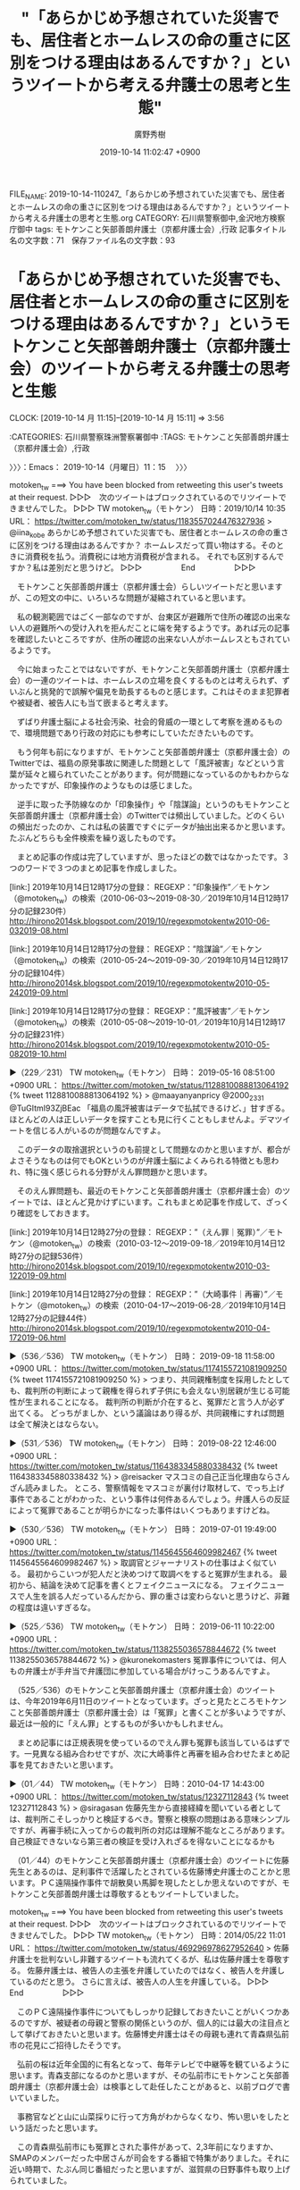 #+TITLE: "「あらかじめ予想されていた災害でも、居住者とホームレスの命の重さに区別をつける理由はあるんですか？」というツイートから考える弁護士の思考と生態"
#+AUTHOR: 廣野秀樹
#+EMAIL:  hirono2013k@gmail.com
#+DATE: 2019-10-14 11:02:47 +0900
FILE_NAME: 2019-10-14-110247_「あらかじめ予想されていた災害でも、居住者とホームレスの命の重さに区別をつける理由はあるんですか？」というツイートから考える弁護士の思考と生態.org
CATEGORY: 石川県警察御中,金沢地方検察庁御中
tags: モトケンこと矢部善朗弁護士（京都弁護士会）,行政
記事タイトル名の文字数：71　保存ファイル名の文字数：93
#+STARTUP: showeverything


* 「あらかじめ予想されていた災害でも、居住者とホームレスの命の重さに区別をつける理由はあるんですか？」というモトケンこと矢部善朗弁護士（京都弁護士会）のツイートから考える弁護士の思考と生態
  CLOCK: [2019-10-14 月 11:15]--[2019-10-14 月 15:11] =>  3:56

:CATEGORIES: 石川県警察珠洲警察署御中
:TAGS: モトケンこと矢部善朗弁護士（京都弁護士会）,行政

〉〉〉：Emacs： 2019-10-14（月曜日）11：15　 〉〉〉

motoken_tw ===> You have been blocked from retweeting this user's tweets at their request.
▷▷▷　次のツイートはブロックされているのでリツイートできませんでした。 ▷▷▷
TW motoken_tw（モトケン） 日時：2019/10/14 10:35 URL： https://twitter.com/motoken_tw/status/1183557024476327936
> @iina_kobe あらかじめ予想されていた災害でも、居住者とホームレスの命の重さに区別をつける理由はあるんですか？ \n ホームレスだって買い物はする。そのときに消費税を払う。消費税には地方消費税が含まれる。 \n それでも区別するんですか？私は差別だと思うけど。
▷▷▷　　　　　End　　　　　▷▷▷

　モトケンこと矢部善朗弁護士（京都弁護士会）らしいツイートだと思いますが、この短文の中に、いろいろな問題が凝縮されていると思います。

　私の観測範囲ではごく一部なのですが、台東区が避難所で住所の確認の出来ない人の避難所への受け入れを拒んだことに端を発するようです。あれば元の記事を確認したいところですが、住所の確認の出来ない人がホームレスともされているようです。

　今に始まったことではないですが、モトケンこと矢部善朗弁護士（京都弁護士会）の一連のツイートは、ホームレスの立場を良くするものとは考えられず、ずいぶんと挑発的で誤解や偏見を助長するものと感じます。これはそのまま犯罪者や被疑者、被告人にも当て嵌まると考えます。

　ずばり弁護士脳による社会汚染、社会的脅威の一環として考察を進めるもので、環境問題であり行政の対応にも参考にしていただきたいものです。

　もう何年も前になりますが、モトケンこと矢部善朗弁護士（京都弁護士会）のTwitterでは、福島の原発事故に関連した問題として「風評被害」などという言葉が延々と綴られていたことがあります。何が問題になっているのかもわからなかったですが、印象操作のようなものは感じました。

　逆手に取った予防線なのか「印象操作」や「陰謀論」というのもモトケンこと矢部善朗弁護士（京都弁護士会）のTwitterでは頻出していました。どのくらいの頻出だったのか、これは私の装置ですぐにデータが抽出出来るかと思います。たぶんどちらも全件検索を繰り返したものです。

　まとめ記事の作成は完了していますが、思ったほどの数ではなかったです。３つのワードで３つのまとめ記事を作成しました。

[link:] 2019年10月14日12時17分の登録： REGEXP：”印象操作”／モトケン（@motoken_tw）の検索（2010-06-03〜2019-08-30／2019年10月14日12時17分の記録230件） http://hirono2014sk.blogspot.com/2019/10/regexpmotokentw2010-06-032019-08.html

[link:] 2019年10月14日12時17分の登録： REGEXP：”陰謀論”／モトケン（@motoken_tw）の検索（2010-05-24〜2019-09-30／2019年10月14日12時17分の記録104件） http://hirono2014sk.blogspot.com/2019/10/regexpmotokentw2010-05-242019-09.html

[link:] 2019年10月14日12時17分の登録： REGEXP：”風評被害”／モトケン（@motoken_tw）の検索（2010-05-08〜2019-10-01／2019年10月14日12時17分の記録231件） http://hirono2014sk.blogspot.com/2019/10/regexpmotokentw2010-05-082019-10.html

▶（229／231） TW motoken_tw（モトケン） 日時： 2019-05-16 08:51:00 +0900 URL： https://twitter.com/motoken_tw/status/1128810088813064192
{% tweet 1128810088813064192 %}
> @maayanyanpricy @2000_2331 @TuGItmI93ZjBEac 「福島の風評被害はデータで払拭できるけど、」甘すぎる。ほとんどの人は正しいデータを探すことも見に行くこともしませんよ。デマツイートを信じる人がいるのが問題なんですよ。

　このデータの取捨選択というのも前提として問題なのかと思いますが、都合がよさそうなものは何でもOKというのが弁護士脳によくみられる特徴とも思われ、特に強く感じられる分野がえん罪問題かと思います。

　そのえん罪問題も、最近のモトケンこと矢部善朗弁護士（京都弁護士会）のツイートでは、ほとんど見かけずにいます。これもまとめ記事を作成して、ざっくり確認をしておきます。

[link:] 2019年10月14日12時27分の登録： REGEXP：”（えん罪｜冤罪）”／モトケン（@motoken_tw）の検索（2010-03-12〜2019-09-18／2019年10月14日12時27分の記録536件） http://hirono2014sk.blogspot.com/2019/10/regexpmotokentw2010-03-122019-09.html

[link:] 2019年10月14日12時27分の登録： REGEXP：”（大崎事件｜再審）”／モトケン（@motoken_tw）の検索（2010-04-17〜2019-06-28／2019年10月14日12時27分の記録44件） http://hirono2014sk.blogspot.com/2019/10/regexpmotokentw2010-04-172019-06.html

▶（536／536） TW motoken_tw（モトケン） 日時： 2019-09-18 11:58:00 +0900 URL： https://twitter.com/motoken_tw/status/1174155721081909250
{% tweet 1174155721081909250 %}
> つまり、共同親権制度を採用したとしても、裁判所の判断によって親権を得られず子供にも会えない別居親が生じる可能性が生まれることになる。 \n 裁判所の判断が介在すると、冤罪だと言う人が必ず出てくる。 \n どっちがましか、という議論はあり得るが、共同親権にすれば問題は全て解決とはならない。

▶（531／536） TW motoken_tw（モトケン） 日時： 2019-08-22 12:46:00 +0900 URL： https://twitter.com/motoken_tw/status/1164383345880338432
{% tweet 1164383345880338432 %}
> @reisacker マスコミの自己正当化理由ならさんざん読みました。 \n ところ、警察情報をマスコミが裏付け取材して、でっち上げ事件であることがわかった、という事件は何件あるんでしょう。弁護人らの反証によって冤罪であることが明らかになった事件はいくつもありますけどね。

▶（530／536） TW motoken_tw（モトケン） 日時： 2019-07-01 19:49:00 +0900 URL： https://twitter.com/motoken_tw/status/1145645564609982467
{% tweet 1145645564609982467 %}
> 取調官とジャーナリストの仕事はよく似ている。 \n 最初からこいつが犯人だと決めつけて取調べをすると冤罪が生まれる。 \n 最初から、結論を決めて記事を書くとフェイクニュースになる。 \n フェイクニュースで人生を誤る人だっているんだから、罪の重さは変わらないと思うけど、非難の程度は違いすぎるな。

▶（525／536） TW motoken_tw（モトケン） 日時： 2019-06-11 10:22:00 +0900 URL： https://twitter.com/motoken_tw/status/1138255036578844672
{% tweet 1138255036578844672 %}
> @kuronekomasters 冤罪事件については、何人もの弁護士が手弁当で弁護団に参加している場合がけっこうあるんですよ。

　（525／536）のモトケンこと矢部善朗弁護士（京都弁護士会）のツイートは、今年2019年6月11日のツイートとなっています。ざっと見たところモトケンこと矢部善朗弁護士（京都弁護士会）は「冤罪」と書くことが多いようですが、最近は一般的に「えん罪」とするものが多いかもしれません。

　まとめ記事には正規表現を使っているのでえん罪も冤罪も該当しているはずです。一見異なる組み合わせですが、次に大崎事件と再審を組み合わせたまとめ記事を見ておきたいと思います。

▶（01／44） TW motoken_tw（モトケン） 日時：2010-04-17 14:43:00 +0900 URL： https://twitter.com/motoken_tw/status/12327112843
{% tweet 12327112843 %}
> @siragasan 佐藤先生から直接経緯を聞いている者としては、裁判所こそしっかりと検証するべき。警察と検察の問題はある意味シンプルですが、再審手続に入ってからの裁判所の対応は理解不能なところがあります。自己検証できないなら第三者の検証を受け入れざるを得ないことになるかも

　（01／44）のモトケンこと矢部善朗弁護士（京都弁護士会）のツイートに佐藤先生とあるのは、足利事件で活躍したとされている佐藤博史弁護士のことかと思います。ＰＣ遠隔操作事件で胡散臭い馬脚を現したとしか思えないのですが、モトケンこと矢部善朗弁護士は尊敬するともツイートしていました。

motoken_tw ===> You have been blocked from retweeting this user's tweets at their request.
▷▷▷　次のツイートはブロックされているのでリツイートできませんでした。 ▷▷▷
TW motoken_tw（モトケン） 日時：2014/05/22 11:01 URL： https://twitter.com/motoken_tw/status/469296978627952640
> 佐藤弁護士を批判ないし非難するツイートも流れてくるが、私は佐藤弁護士を尊敬する。 \n 佐藤弁護士は、被告人の主張を弁護していたのではなく、被告人を弁護しているのだと思う。 \n さらに言えば、被告人の人生を弁護している。
▷▷▷　　　　　End　　　　　▷▷▷

　このＰＣ遠隔操作事件についてもしっかり記録しておきたいことがいくつかあるのですが、被疑者の母親と警察の関係というのが、個人的には最大の注目点として挙げておきたいと思います。佐藤博史弁護士はその母親も連れて青森県弘前市の花見にご招待したそうです。

　弘前の桜は近年全国的に有名となって、毎年テレビで中継等を観ているように思います。青森支部になるのかと思いますが、その弘前市にモトケンこと矢部善朗弁護士（京都弁護士会）は検事として赴任したことがあると、以前ブログで書いていました。

　事務官などと山に山菜採りに行って方角がわからなくなり、怖い思いをしたという話だったと思います。

　この青森県弘前市にも冤罪とされた事件があって、2,3年前になりますか、SMAPのメンバーだった中居さんが司会をする番組で特集がありました。それに近い時期で、たぶん同じ番組だったと思いますが、滋賀県の日野事件も取り上げられていました。

　この日野事件というのは、知らない人が多そうに思いますが、不思議に大きく話題にならず、関心が高いとも思われなかった再審事件です。判決が確定したのか憶えていないですが、死後の再審請求が認められた事件だったので、法律判断として大きなものがあると思います。

▶▶▶　kk_hironoのリツイート　▶▶▶
RT kk_hirono（告発＼市場急配センター殺人未遂事件＼金沢地方検察庁・石川県警察御中）｜hirono_hideki（奉納＼さらば弁護士鉄道・泥棒神社の物語） 日時：2019-10-14 13:01／2018/10/16 14:19 URL： https://twitter.com/kk_hirono/status/1183593722102968320 https://twitter.com/hirono_hideki/status/1052066369611550720
> #1番だけが知っている X 日野町事件 | HOTワード https://t.co/b0TESvJriP
▶▶▶　　　　　End　　　　　▶▶▶

▶▶▶　kk_hironoのリツイート　▶▶▶
RT kk_hirono（告発＼市場急配センター殺人未遂事件＼金沢地方検察庁・石川県警察御中）｜hirono_hideki（奉納＼さらば弁護士鉄道・泥棒神社の物語） 日時：2019-10-14 13:01／2018/07/12 16:18 URL： https://twitter.com/kk_hirono/status/1183593693720141824 https://twitter.com/hirono_hideki/status/1017307294642548736
> 日野町事件再審決定：「司法・警察、責任重い」弁護団 - 毎日新聞 https://t.co/T5ewawgx1j
▶▶▶　　　　　End　　　　　▶▶▶

▶▶▶　kk_hironoのリツイート　▶▶▶
RT kk_hirono（告発＼市場急配センター殺人未遂事件＼金沢地方検察庁・石川県警察御中）｜hirono_hideki（奉納＼さらば弁護士鉄道・泥棒神社の物語） 日時：2019-10-14 13:00／2018/03/15 13:24 URL： https://twitter.com/kk_hirono/status/1183593459505975296 https://twitter.com/hirono_hideki/status/974139278727946240
> 【衝撃事件の核心】「日野町事件」から３０年　受刑者病死で第２次再審請求の行方は？（1/3ページ） - 産経WEST https://t.co/aI0B9Iu013 服役した阪原元受刑者は１３年１１月、大津地裁に再審を請求。日本弁護… https://t.co/vEoQb6wKAf
▶▶▶　　　　　End　　　　　▶▶▶

▶▶▶　kk_hironoのリツイート　▶▶▶
RT kk_hirono（告発＼市場急配センター殺人未遂事件＼金沢地方検察庁・石川県警察御中）｜hirono_hideki（奉納＼さらば弁護士鉄道・泥棒神社の物語） 日時：2019-10-14 13:00／2017/11/17 20:29 URL： https://twitter.com/kk_hirono/status/1183593294539808773 https://twitter.com/hirono_hideki/status/931484329544269824
> 「日野町事件」で、強盗殺人罪で無期懲役が確定した阪原弘元受刑者＝２０１１年に死亡＝の遺族が行っている再審請求の三者協議が１６日に大津地裁で行われた。弁護団によると、地裁は来年３月に開く三者協議で、決定の日時を通知するとした。 https://t.co/nFk1u3eEFx
▶▶▶　　　　　End　　　　　▶▶▶

[link:] » 奉納＼さらば弁護士鉄道・泥棒神社の物語(@hirono_hideki)/「日野」の検索結果 - Twilog https://t.co/jIgLkjPQZt

　日野事件と検索しても該当がなく、日野町事件だったと気が付きました。こちらも大崎事件と同じく事件発生の地名が事件名とされているようですが、鹿児島県の大隅半島の大崎も、大崎町ではなかったかと思います。割と最近知ったことですが、志布志警察署の管轄だったということです。

　こちらは中居さんの番組ではなく坂上忍さんの「1番だけが知っている」という番組だったのかもしれません。あの再現フィルムは、やはり中居さんの番組だったようにも思えるのですが、私のTwilogで情報は見つかりそうにありません。

[link:] » 日野町事件 再現 - Google 検索 https://t.co/8R6Eh2yp4i

　どうも再審開始決定というだけで、その後、再審が開始されたというニュースはまだ出ていないようです。2018年7月11日が再審請求を認めた決定が出た日となっていますが、1年以上経過しているのに、進展の情報というのは出ていないようです。

　弁護団のメンバーがはっきりしないというのもこの日野町事件の特徴であったように思います。無罪判決のニュースで映像の顔出しをしながら名前が出されていなかった弁護士というのもいました。当人はその無罪判決を機にTwitterのプロフィールに実名を記載していました。

[link:] » 検察即時抗告に弁護団が反論　日野町事件再審開始 - 毎日新聞 https://t.co/YUPQd4F1d8 \n 大津地検の即時抗告を批判する伊賀興一・弁護団長（右）＝大阪市北区で2019年7月12日午後0時17分、戸上文恵撮影

　有料記事で「残り261文字（全文435文字）」となっています。有料部分を含めても簡単に読める短い記事という感じです。伊賀與一弁護士というのも初めて見た名前だと思います。伊賀というのは地名や忍者の里として有名ですが、人名としては珍しいとも思いました。

　何かの間違いなのかと疑いたくなるのですが、2019年7月12日の記事となっています。再審開始の決定が丁度1年と1日前だったことになりそうですが、即時抗告というのは控訴、上告の14日より申し立ての期間が短く、5日となっていたような気もします。

[link:] » 医療観察法強行採決前 2/3　日弁連は反対 伊賀興一弁護士 2003 - YouTube https://t.co/QVbTkPf2QP

　伊賀與一弁護士の検索で出てきたものですが、録画されたテレビ番組と思われる映像には、常時「「心神喪失者」法案　日弁連の見解は・・・」と表示されています。そういえば一時期問題とされていた法案と思い出しましたが、その後はさっぱり情報を見かけないでいました。

　まったく見たことのないテレビ番組ですが、司会者が関西弁でしゃべったりしているので関西地方のローカル番組と思われます。ざこば、という名前だったでしょうか。そこまで言って委員会NPでよく見た顔の人の姿もありますが、記憶にないぐらい若い時という印象です。

```
全て表示
滋賀県日野町で1984年、酒店経営の女性（当時69）が殺害された強盗殺人事件を巡る第2次再審請求審で、大津地検は17日、再審開始を認めた大津地裁決定を不服とし、即時抗告した。無期懲役確定後に病死した阪原弘元受刑者の遺族が申し立てた再審の可否は今後、大阪高裁で審理される。

地検の高橋和人次席検事は、即時抗告の理由について「申立書の中で明らかにする」としている。

［source：］日野町事件、即時抗告　再審決定に大津地検： 日本経済新聞 https://r.nikkei.com/article/DGXMZO33064640X10C18A7AC8000?s=1
```

　やはり大津地検の即時抗告も2018年となっていますが、7月17日付となっているので、7月13日の時点で即時抗告というのはなかったと思われ、2019年の7月13日に間違いはなさそうです。先程の記事はURLにも年月日の情報が含まれていました。

　なお、上記の記事とは別の検索結果で見かけた情報によると、伊賀與一弁護士の名前は「いが　おきかず」と読むようです。伊賀興一です。字体も違ったものを使っていたかもしれません。興行の興の字かと思います。「よいち」と読むのかと思っていました。

```
内容説明
現行の刑法は機能しているのか。精神医療態勢は、学校の危機管理はどうあるべきか。子どもたち、そして、周囲の大人たちのＰＴＳＤケアは。つらい事件から目をそらすことなく、投げかけられた問題を自分で考えるための一冊です。一緒に考えてみませんか。

目次
事件現場からの報告
問われる立法の不作為責任
急がれる地域精神医療の連携
貧困な日本の精神医療
生かされなかった教訓―学校の安全を考える
道徳教育の理由と必要性―今がデッドライン
背景にある戦後教育
トラウマから立ち直る心のケア

著者等紹介
伊賀興一［イガオキカズ］
日弁連刑事法制委員会副委員長

加地伸行［カジノブユキ］
大阪大学名誉教授

加藤久雄［カトウヒサオ］
慶応義塾大学教授

木村貴志［キムラタカシ］
福岡教育連盟事務局長

鹿間孝一［シカマコウイチ］
産経新聞大阪本社社会部長

清水将之［シミズマサユキ］
関西国際大学教授

下村哲夫［シモムラテツオ］
早稲田大学教授

広田和子［ヒロタカズコ］
精神医療アドバイザー
※書籍に掲載されている著者及び編者、訳者、監修者、イラストレーターなどの紹介情報です。

［source：］なにが幼い命を奪ったのか / 伊賀 興一/加地 伸行/加藤 久雄/木村 貴志/鹿間 孝一/清水 将之/下村 哲夫/広田 和子【著】 - 紀伊國屋書店ウェブストア https://www.kinokuniya.co.jp/f/dsg-01-9784048836937
```

　池田小学校児童殺傷事件に関する本も出していたようです。共著者の数も多めですが、その筆頭に伊賀興一弁護士の名前があります。日弁連刑事法制委員会副委員長という肩書付きです。

[link:] » 伊賀興一 弁護士/大阪市北区 - エキテンプロ https://t.co/jbYOp2wov7

[link:] » 伊賀総合法律事務所/大阪市北区 - エキテンプロ https://t.co/KaKgmQdOEI

　伊賀総合法律事務所とありますが、所属弁護士名は伊賀興一弁護士と亀井宏寿弁護士の二人だけのようです。こちらも初めて見る名前の弁護士です。住所が大阪市北区西天満４丁目６－４とあります。奥村徹弁護士の法律事務所も似たような住所だった気がします。

```
奥村＆田中法律事務所

大阪府大阪市北区西天満4-2-2ODI法律ビル203

［source：］奥村 徹弁護士（奥村＆田中法律事務所） - 大阪府大阪市 - 弁護士ドットコム https://www.bengo4.com/osaka/a_27100/g_27127/l_138210/
```

　やはり同じ大阪市北区西天満で同じ4丁目ということになるのかと思われます。

[link:] » ようこそホームページへ https://t.co/VC1Y9UzDzA \n 奥村&amp;田中法律事務所　弁護士紹介

　奥村徹弁護士の法律事務所が２つの名字であることは、ずっと前から知っていたのですが、今回、所属弁護士数を調べてみました。まず事務所名に＆とあるのがかなり意外に感じました。たぶん前から見ていたものと同じだと思いますが、今はずいぶん珍しく感じています。

　所属弁護士は2名の名前があって、奥村徹弁護士と田中哲生弁護士とあります。弁護士としては見かけたことのない名前で、ジャーナリストに似た名前の人がいたような気がします。相棒というイメージもありますが、不思議と情報を見たことがなく、これまで調べようと思ったこともなかったです。

```
奥村＆田中法律事務所

大阪府大阪市北区西天満4-2-2ODI法律ビル203

［source：］奥村 徹弁護士（奥村＆田中法律事務所） - 大阪府大阪市 - 弁護士ドットコム https://www.bengo4.com/osaka/a_27100/g_27127/l_138210/
```

　調べてみると顔写真まで出てきましたが、上記の記事内容を見ても公開されている情報は少ない感じです。職歴として2007年10月民事調停官（非常勤裁判官）2011年9月まで、とあります。非常勤裁判官というのも初めて見た気がします。

　だいぶん横道にそれてしまいましたが、再審については取り上げておきたいことがいくつもあります。対応しきれないと諦めがちで今日まで来ましたが、本来、再審請求や非常上告は司法救済で、前提となる石川県警察の犯罪捜査に重大な問題がある以上、不即不離の関係だと考えます。

▶（12／40） TW motoken_tw（モトケン） 日時：2014-10-08 22:08:00 +0900 URL： https://twitter.com/motoken_tw/status/519836709328920576
{% tweet 519836709328920576 %}
> 自分をやり込めた人を尊敬するか敵視するかは、将来的に大きな差になるな。

　これまで見たことのなかったモトケンこと矢部善朗弁護士（京都弁護士会）のツイートですが、前後の流れが気になるツイートです。

▶（18／40） TW motoken_tw（モトケン） 日時：2016-11-14 10:22:00 +0900 URL： https://twitter.com/motoken_tw/status/797972956441759744
{% tweet 797972956441759744 %}
> あらゆる言葉に、侮蔑の意味を込めることも尊敬の気持ちを込めることもできる。結局のところ、個人の尊厳という価値観を共有できるかどうかだろうと思う。

　モトケンこと矢部善朗弁護士（京都弁護士会）は自分で、個人の尊厳という価値観を共有し、相手にもそれを求め、まともな議論が成立する条件としているように見えます。支離滅裂としか思えないですが、最近は「まとも」も「議論」も見かける頻度は少ないかもしれません。

▶（22／40） TW motoken_tw（モトケン） 日時：2017-10-02 19:01:00 +0900 URL： https://twitter.com/motoken_tw/status/914792379579817984
{% tweet 914792379579817984 %}
> @nioumasashi 私が尊敬する弁護士さんですよ。

motoken_tw ===> You have been blocked from retweeting this user's tweets at their request.
▷▷▷　次のツイートはブロックされているのでリツイートできませんでした。 ▷▷▷
TW motoken_tw（モトケン） 日時：2017/10/02 19:01 URL： https://twitter.com/motoken_tw/status/914792379579817984
> @nioumasashi 私が尊敬する弁護士さんですよ。
▷▷▷　　　　　End　　　　　▷▷▷

　上記のモトケンこと矢部善朗弁護士（京都弁護士会）のツイートが奥村徹弁護士を指すものであったと思います。

▶▶▶　kk_hironoのリツイート　▶▶▶
RT kk_hirono（告発＼市場急配センター殺人未遂事件＼金沢地方検察庁・石川県警察御中）｜nioumasashi（政志@「悪」の敵もまた悪なり） 日時：2019-10-14 14:48／2017/10/02 19:34 URL： https://twitter.com/kk_hirono/status/1183620516453568513 https://twitter.com/nioumasashi/status/914800872298655744
> @motoken_tw これってストーカーアカウントですか？https://t.co/NX6EGVWGyi
▶▶▶　　　　　End　　　　　▶▶▶

　正直なところほとんど忘れていたのですが、私の非常上告-最高検察庁御中_ツイッター（@s_hirono）を明示した質問ツイートに、モトケンこと矢部善朗弁護士（京都弁護士会）が、ストーカーアカウントと認めるツイートをし、さらに10年以上としています。

　そのスクリーンショットにモトケンこと矢部善朗弁護士（京都弁護士会）のツイートに公式引用されたツイートとして「児童ポルノ／わいせつ／青少年淫行弁護人」という奥村徹弁護士のプロフィールの名前がみえます。

　普通に社会不安を感じさせられる奥村徹弁護士という実名弁護士のプロフィールの名前ですが、それを同じ弁護士として尊敬するというのも理解を超えた現象として、スクリーンショットとして記録する必要を判断した次第です。ストーカー扱いされるいわれはありません。

　モトケンこと矢部善朗弁護士（京都弁護士会）はもともと攻撃性の高いアカウントかと思いますが、従順であったり、御しやすい依頼者を獲得するための追い込み漁をネットで展開しているように思えてなりません。攻撃は巻き餌であったり、誘発が狙いと思えます。

▶（40／40） TW motoken_tw（モトケン） 日時：2019-05-31 10:00:00 +0900 URL： https://twitter.com/motoken_tw/status/1134263228173697031
{% tweet 1134263228173697031 %}
> こういうことを「報道」するからマスコミはバカにされる、信頼性を失う、尊敬されない、尊重もされない、見る気がなくなる、そういうデメリットに対して全くなんのメリットもない、ということにいい加減気づけばいいのに。 \n 報道の名の下に報道とし… https://t.co/U8oZiQxpLk

　どうも「尊敬」では思ったような情報が見つかりませんでした。「リスペクト」だったかもしれないですが、モトケンこと矢部善朗弁護士（京都弁護士会）に関しては明確な記憶が残っておらず、深澤諭史弁護士の方にあります。こちらもまとめ記事の作成で確認をしておきます。

　モトケンこと矢部善朗弁護士（京都弁護士会）のまとめ記事は2件、深澤諭史弁護士のまとめ記事は18件と出ていました。どちらも「リスペクト」をキーワードに含むツイートのまとめです。

〈〈〈：Emacs： 2019-10-14（月曜日）15：11 　〈〈〈

* 「リスペクト」をキーワードに含むモトケンこと矢部善朗弁護士（京都弁護士会）と深澤諭史弁護士の、ツイートのまとめ記事
  CLOCK: [2019-10-14 月 15:12]--[2019-10-14 月 16:34] =>  1:22

:CATEGORIES: 石川県警察珠洲警察署御中
:TAGS: モトケンこと矢部善朗弁護士（京都弁護士会）,深澤諭史弁護士

〉〉〉：Emacs： 2019-10-14（月曜日）15：12　 〉〉〉

[link:] 2019年10月14日15時08分の登録： REGEXP：”リスペクト”／モトケン（@motoken_tw）の検索（2017-09-14〜2017-09-14／2019年10月14日15時08分の記録2件） http://hirono2014sk.blogspot.com/2019/10/regexpmotokentw2017-09-142017-09.html

[link:] 2019年10月14日15時08分の登録： REGEXP：”リスペクト”／深澤諭史（@fukazawas）の検索（2013-11-22〜2019-03-17／2019年10月14日15時08分の記録18件） http://hirono2014sk.blogspot.com/2019/10/regexpfukazawas2013-11-222019-03.html

　モトケンこと矢部善朗弁護士（京都弁護士会）に関しては、期待ハズレでリツイートが2件のみでした。このあとご紹介する深澤諭史弁護士のツイートには、モトケンこと矢部善朗弁護士（京都弁護士会）と考えがよく似ていると感じたものがあったのですが、いくらか記憶を混同させていたかもしれません。

▶（01／18） TW fukazawas（深澤諭史） 日時：2013-11-22 12:11:00 +0900 URL： https://twitter.com/fukazawas/status/403722397875847169
{% tweet 403722397875847169 %}
> 私もこれをやっている弁護士を知っています。本当に素晴らしい。RT @uwaaaa なお，当職は法テラスのスタッフ弁護士はリスペクトしています。当地のスタッフ弁護士によれば，彼らもガンガン異議申立てをしているとのことでした。曰く「馴れ合いでなあなあで処理されて他の契約弁護士に迷惑が

　上記の深澤諭史弁護士のツイートは、刑裁サイ太のツイートの非公式RTとなっているようですが、埋め込みツイートでは返信元のツイートという感じで、次の刑裁サイ太のツイートが表示されています。

uwaaaa ===> You have been blocked from retweeting this user's tweets at their request.
▷▷▷　次のツイートはブロックされているのでリツイートできませんでした。 ▷▷▷
TW uwaaaa（サイ太） 日時：2013/11/22 11:45 URL： https://twitter.com/uwaaaa/status/403715906112475136
> なお，当職は法テラスのスタッフ弁護士はリスペクトしています。当地のスタッフ弁護士によれば，彼らもガンガン異議申立てをしているとのことでした。曰く「馴れ合いでなあなあで処理されて他の契約弁護士に迷惑がかかるのが申し訳ない」と。それこそ一銭にもならないことを善意でやっておられる。
▷▷▷　　　　　End　　　　　▷▷▷

▶（02／18） RT fukazawas（深澤諭史）｜yiwapon（岩田 圭只） 日時：2015-12-10 10:55:00 +0900／2015-08-16 12:23:00 +0900 URL： https://twitter.com/fukazawas/status/674769330035290112 https://twitter.com/yiwapon/status/632754420275539968
{% tweet 674769330035290112 %}
> 立憲主義へのリスペクトが失われているのは司法制度改革の失敗も一因ではなかろうか。／戦後７０年：憲法は権力者に好き勝手を許さぬルール　「立憲制へ敬意不可欠」　佐藤幸治・京都大名誉教授に聞く - 毎日新聞 http://t.co/noTxit6Ing target="_blank">http://t.co/noTxit6Ing

　佐藤幸治・京都大学名誉教授とありますが、この人物も成仏理論の高橋宏志氏ほどではなかったと思いますが、法クラの弁護士の怨嗟の的になっていたという印象があります。司法制度改革の不満でもあるようです。

yiwapon ===> You have been blocked from retweeting this user's tweets at their request.
▷▷▷　次のツイートはブロックされているのでリツイートできませんでした。 ▷▷▷
TW yiwapon（いわぽん） 日時：2015/08/16 12:23 URL： https://twitter.com/yiwapon/status/632754420275539968
> 立憲主義へのリスペクトが失われているのは司法制度改革の失敗も一因ではなかろうか。／戦後７０年：憲法は権力者に好き勝手を許さぬルール　「立憲制へ敬意不可欠」　佐藤幸治・京都大名誉教授に聞く - 毎日新聞 http://t.co/noTxit6Ing
▷▷▷　　　　　End　　　　　▷▷▷

　一応の確認のつもりで、岩田圭只弁護士のツイートを告発＼市場急配センター殺人未遂事件＼金沢地方検察庁・石川県警察御中(@kk_hirono)でリツイートしたのですが、ブロックされていることを確認しました。ブロックをするタイプではないように思っていました。

```
いわぽん
@yiwapon
朗らかに清く正しく美しく法曹の魅力を発信するアカウントです。
2014年3月からTwitterを利用しています
1,985 フォロー中
2,219 フォロワー

［source：］(1) いわぽん（@yiwapon）さんの返信があるツイート / Twitter https://twitter.com/yiwapon/with_replies
```

　最近は、リツイートとして見かけることがほとんどないとも思える岩田圭只弁護士のTwitterアカウントですが、「朗らかに清く正しく美しく法曹の魅力を発信するアカウントです」というプロフィールもどうなのかと考えます。

　プロフィールの名前は「いわぽん」となっていますが、岩田圭只弁護士という名前がすぐに見つかる時期もあり、顔写真も同様でした。プロフィールのアイコンに、銅像の顔写真を使うことが多いという特徴があり、これまでにいくつか違った銅像を見ています。

　ざっとタイムラインをみると、弁護士アカウントのツイートのリツイートが多いようです。返信で会話のようなものはみかけません。記録としてまとめ記事を１つ作成しておきます。リツイートとして見かけたアカウントもあわせて。

```
スドー
@stdaux
電羊法律事務所　平野敬（第二東京弁護士会）／インターネッツとかシステム開発とか
町田は神奈川elsh.jp2012年8月からTwitterを利用しています
208 フォロー中
4万 フォロワー

［source：］(1) スドー🍁（@stdaux）さん / Twitter https://twitter.com/stdaux
```

　さきほど少し触れた。無罪判決でテレビに出ながら、なぜか名前の表示が見当たらなかったTwitterの弁護士アカウントになります。だいぶん前にブロックされていることに気がついたのですが、ブロックされる心当たりのないアカウントでした。

stdaux ===> You have been blocked from retweeting this user's tweets at their request.
▷▷▷　次のツイートはブロックされているのでリツイートできませんでした。 ▷▷▷
TW stdaux（スドー🍁） 日時：2019/10/14 11:05 URL： https://twitter.com/stdaux/status/1183564483433623552
> トロッコ問題、単に正解のないパズルで生徒を困らせることが目的なのではなく、そこから敷衍して「日常にはこれと同型の倫理的判断を内在する問題がたくさんありますね。正義の基準とはどうあるべきでしょうか」という話なんだけど、たいてい抽象的な正義論まで行きつけずに大喜利で終わる
▷▷▷　　　　　End　　　　　▷▷▷

　半月ほど前、Twitterの弁護士アカウントのタイムラインで見かけていたトロッコ問題ですが、４ｈとあるので4時間前のツイートとして発見したことになります。余りタイムラインを見ることもないアカウントなので、たまたまのタイミングかと思います。

[link:] 2019年10月14日15時35分の登録： ＃いわぽん　@yiwapon＃のツイート／2019-09-30_1011〜2019-10-12_1201／法務検察・石川県警察宛参考資料／記録作成措置実行日時：2019年10月14日15時35分 http://hirono2014sk.blogspot.com/2019/10/yiwapon2019-09-3010112019-10.html

[link:] 2019年10月14日15時36分の登録： ＼スドー?　@stdaux＼「戦争でインフラや生活環境が徹底的に破壊されると出生率が上がる」という事実を学習してしまい，戦争を起こそうとする人工知能の物語を考えている http://hirono2014sk.blogspot.com/2019/10/stdaux_14.html


▶（06／18） RT fukazawas（深澤諭史）｜himaben1st（ゆるふわ暇弁） 日時：2017-07-19 17:03:00 +0900／2017-07-19 16:49:00 +0900 URL： https://twitter.com/fukazawas/status/887583602128568320 https://twitter.com/himaben1st/status/887580021832822785
{% tweet 887583602128568320 %}
> これに尽きると思う。多くの弁護士は，税務，平時の労務管理，登記申請，農転や建設業関係の許認可申請を実務でこなせるワケではない。他士業に対するリスペクトを忘れることなく，しかし一定の確率で存在する「弁護士ごっこ」したがりな非弁は全力… https://t.co/j77WyW1VOQ

　データベースの記録には登録済みとなっていましたが、「弁護士ごっこ」というのは見たことがなかったように思いました。ごっこというのは保育所や幼稚園の園児の遊戯のようですが、弁護士の資格を得れば、それ以外がそう見えるのかもしれません。それも弁護士病という病気のようです。

▶（08／18） RT fukazawas（深澤諭史）｜take___five（中村剛（take-five）） 日時：2017-07-26 16:48:00 +0900／2017-07-26 16:16:00 +0900 URL： https://twitter.com/fukazawas/status/890116521426649089 https://twitter.com/take___five/status/890108626442088448
{% tweet 890116521426649089 %}
> 法テラスが許せないのは、報酬が安いということもあるけど、弁護士に対するリスペクトがないことの方が大きい。弁護士が頑張ったのに報酬減らされることなんてザラ。 \n これを容認することは、元請けによる下請けいじめ、使用者による労働者への不当な取扱いを容認することと同義だと思ってる。

▶（13／18） RT fukazawas（深澤諭史）｜Miyako_Koji（都 行志） 日時：2018-02-15 16:27:00 +0900／2018-02-15 01:31:00 +0900 URL： https://twitter.com/fukazawas/status/964038473991602176 https://twitter.com/Miyako_Koji/status/963813019934273536
{% tweet 964038473991602176 %}
> 完全に法律で飯食ってる専門職に対するリスペクトを欠いているから、自分は無料法律相談はやっていないと断りましたわ...相談に回答するだけでも時間をとられることに思いが至らないんやろうな...

▶（14／18） TW fukazawas（深澤諭史） 日時：2018-04-23 09:50:00 +0900 URL： https://twitter.com/fukazawas/status/988218586048086016
{% tweet 988218586048086016 %}
> 法テラスの民事にしろ，国選弁護にしろ，現状「やりがい搾取」という批判は，甘すぎるというか，やりがい搾取を頑張っている人に失礼なレベルなんですよね。 \n アレ出せコレ出せ，実費も出さねって，弁護士の仕事へのリスペクトが皆無で，やりがいを感じさせる気があるのか怪しいレベル。 \n （・∀・；）

　18件中の14件目ですが、ようやく「リスペクト」をキーワードに含むツイートのまとめ記事で、リツイートではない深澤諭史弁護士本人のツイートが出てきました。これと同一視するのはモトケンこと矢部善朗弁護士（京都弁護士会）に失礼かもしれません。

▶（15／18） RT fukazawas（深澤諭史）｜Hideo_Ogura（小倉秀夫） 日時：2018-04-23 10:34:00 +0900／2018-04-23 10:34:00 +0900 URL： https://twitter.com/fukazawas/status/988229626525708289 https://twitter.com/Hideo_Ogura/status/988229577091702784
{% tweet 988229626525708289 %}
> 平成の司法改革の基本原理の一つが弁護士への憎しみですから。RT @fukazawas: \n アレ出せコレ出せ，実費も出さねって，弁護士の仕事へのリスペクトが皆無で，やりがいを感じさせる気があるのか怪しいレベル。 \n （・∀・；）

▶（17／18） TW fukazawas（深澤諭史） 日時：2018-05-07 10:11:00 +0900 URL： https://twitter.com/fukazawas/status/993297225882132480
{% tweet 993297225882132480 %}
> @hapihapimakaron この法テラスの，過酷な条件を依頼者を人質にして突きつけるっていうの，どうにかならないですかねぇ・・・。 \n 弁護士の仕事にリスペクトなんかないくせに，弁護士の良心を逆手に取るやり方が汚すぎるのですよね。。。 \n （・∀・＃）

　これもモトケンこと矢部善朗弁護士（京都弁護士会）とは考え方が違うように思います。深澤諭史弁護士らしさのよく出たツイートです。無邪気というのも深澤諭史弁護士が司法制度改革を批判するのに「利権」とセットによく見たものですが、天然系のものを感じます。

　上記の深澤諭史弁護士のツイートは次のツイートの返信となっているようです。埋め込みツイートにそのように表示されています。ツイートのプロフィールの名前は「沖野陽子」となっています。見覚えのある名前でツイートの内容も弁護士ですが、特定できるほど思い出すことがありません。

▶▶▶　kk_hironoのリツイート　▶▶▶
RT kk_hirono（告発＼市場急配センター殺人未遂事件＼金沢地方検察庁・石川県警察御中）｜hapihapimakaron（沖野陽子） 日時：2019-10-14 15:58／2018/05/07 00:33 URL： https://twitter.com/kk_hirono/status/1183638204995342337 https://twitter.com/hapihapimakaron/status/993151853838848002
> @fukazawas ほんとにひどいです、法テラス案件受けたくないって思うけど依頼者は何も悪くないのでそうもいかず板挟みです(T-T)
▶▶▶　　　　　End　　　　　▶▶▶

　沖野陽子という弁護士と思われるアカウントですが、Twitterのプロフィールに情報の掲載はなく、リストにも未登録のTwitterアカウントでした。アイコンの画像も見覚えがあるように思ったのですが、よくあるネコのアイコンです。

　渥美陽子弁護士と勘違いしたことはないと思いますが、余り話題にはなっていないものの、望月宣武弁護士を提訴したような情報を数日前に見かけています。渥美陽子弁護士のツイートととしても確認済みのように思います。

▶▶▶　kk_hironoのリツイート　▶▶▶
RT kk_hirono（告発＼市場急配センター殺人未遂事件＼金沢地方検察庁・石川県警察御中）｜atsumilaw（弁護士  渥美 陽子） 日時：2019-10-14 16:07／2019/08/18 19:27 URL： https://twitter.com/kk_hirono/status/1183640458548805632 https://twitter.com/atsumilaw/status/1163034562101829632
> ベルリンの壁の近くで、進撃の巨人っぽい雰囲気の漫画が掲示されているのを発見。よく見てみると、描かれているのは立体起動装置ではなく、滑車とロープで東側の高い建物から西側に脱出した家族の物語で、絵の後ろの建物がその建物でした。自由を求… https://t.co/wFty80jz7L
▶▶▶　　　　　End　　　　　▶▶▶

　渥美陽子弁護士本人のツイートは、上記のリツイートが最終更新となっているもので、タイムラインにはその後にリツイートが2件あるだけです。その渥美陽子弁護士本人のツイートは8月18日が投稿日となっているので、望月弁護士の提訴に触れたものはないことになります。

　望月宣武弁護士のツイートの方がしっかり記憶に残っているので、そちらから確認をしておこうと思います。少なくとも10月に入ってからのことになっていたと思います。

▶▶▶　kk_hironoのリツイート　▶▶▶
RT kk_hirono（告発＼市場急配センター殺人未遂事件＼金沢地方検察庁・石川県警察御中）｜166mochizuki（望月宣武 Hiromu MOCHIZUKI） 日時：2019-10-14 16:14／2019/10/12 09:53 URL： https://twitter.com/kk_hirono/status/1183642156105224192 https://twitter.com/166mochizuki/status/1182821630990409729
> 原告代理人弁護士の私たちも訴えられました。  提訴時に記者会見をして原告の主張を表明すると、原告代理人弁護士も被告から訴えられるという事態になるので、この訴訟は弁護士業務に対する挑戦です。判決が注目です。 https://t.co/gsSCbgfFqs
▶▶▶　　　　　End　　　　　▶▶▶

```
会社側代理人の渥美陽子弁護士によると、名誉毀損に当たるとしているのは、（1）遺族側の提訴記者会見における発言、（2）遺族側弁護士が共同代表理事を務める「日本エンターテイナーライツ協会」のウェブサイトに掲載された内容、（3）遺族側代理人の望月宣武弁護士が代表理事を務める「一般社団法人リーガルファンディング」のウェブサイトに掲載された内容、（4）萌景さんの母が公表した手記の内容、（5）望月弁護士が社長に言及したツイートーーの5点。

遺族側が、萌景さんが自殺した理由として主張している過重労働や事務所スタッフからのパワハラ、会社側の全日制高校進学費用の貸付撤回、萌景さんがグループを辞めると言った際に社長から「グループを辞めるのであれば1億円支払えと言われた」という「1億円発言」について、渥美弁護士は「いずれも事実ではない」と否定。

スタッフに脱退したい旨を伝えた際にLINEで「次また寝ぼけた事言いだしたらマジでブン殴る」と返されたという遺族側の主張については、「顔文字付きのもので、萌景さんも『あっかんべー』をした顔写真を送信している」と指摘。

［source：］農業アイドル・大本萌景さん自殺、元所属事務所が遺族を提訴 「事実無根の悪評を拡散された」 - 弁護士ドットコム https://www.bengo4.com/c_5/c_1234/c_1720/n_10237/
```

　見覚えのある弁護士ドットコムの記事ですが、確認すると2019年10月11日13時45分とあります。明示はないものの記事の配信時刻と思われます。渥美陽子弁護士の顔写真もあり、マイクがあるので記者会見の様子となるのでしょう。横に座る男性の胸にも弁護士バッチのようなものが見えます。

[link:] 2019年08月27日23時52分の登録： ＼弁護士  渥美 陽子　@atsumilaw＼訴訟費用のクラウドファンディング、刑事事件や一部の集団訴訟には良いと思うけど、純粋な私人間の紛争に用いるのは相当慎重にするべ http://hirono2014sk.blogspot.com/2019/08/atsumilaw_27.html

　確認したところ渥美陽子弁護士のツイートのまとめ記事としての記録は、上記の8月27日の登録以降は更新がないようです。ツイートが削除された可能性の一応考えたのですが、まるっきり私の勘違いや記憶の混同であった可能性が高いかと思います。

　渥美陽子弁護士は、3ヶ月ほど前、アッコにおまかせ、という日曜昼の番組に出演されているのを見かけましたが、他にしっかり思い出せるテレビ出演はありません。名前を知らない人が多いと思いますが、高畑裕太氏の釈放時に迎えに来ていた女性弁護士として、テレビで見ている人は多そうです。

▶（18／18） TW fukazawas（深澤諭史） 日時：2019-03-17 21:51:00 +0900 URL： https://twitter.com/fukazawas/status/1107263130294337536
{% tweet 1107263130294337536 %}
> 弁護士業は、労働集約産業であり、感情労働であり、かつ、依頼者との高度の信頼関係が必須であり、あるいは職人的な創意工夫が求められる業務である。 \n それにもかかわらず、赤字、手続きが煩雑というだけでなく、「弁護士業務に対してひとかけらのリスペクトもない」のが問題。 \n #法テラス

　依頼者と高度の信頼関係が必須、としている深澤諭史弁護士ですが、気に入らない相手には容赦なく徹底批判するのもモトケンこと矢部善朗弁護士（京都弁護士会）に似ています。明確な違いは矢部弁護士がアカウントを特定して行うもので、深澤諭史弁護士のは実在が怪しげな対象もあり抽象的です。

　深澤諭史弁護士に関して、極めつけと思われるのは「盲腸」をキーワードに含むツイートでしょう。弁護士の立場から、それも実名で、依頼者全般を愚弄して言えるようにしか思えないのですが、まともに受け止める人が少ないのかリツイートの数も多く、受けの良いツイートではあるようです。

〈〈〈：Emacs： 2019-10-14（月曜日）16：34 　〈〈〈

* 「盲腸」をキーワードに含む深澤諭史弁護士（第二東京弁護士会）のツイートの記録
  CLOCK: [2019-10-14 月 16:39]--[2019-10-14 月 17:57] =>  1:18

:CATEGORIES: 石川県警察珠洲警察署御中
:TAGS: 深澤諭史弁護士

〉〉〉：Emacs： 2019-10-14（月曜日）16：39　 〉〉〉

[link:] 2019年10月14日16時38分の登録： REGEXP：”盲腸”／深澤諭史（@fukazawas）の検索（2016-05-23〜2019-05-27／2019年10月14日16時38分の記録33件） http://hirono2014sk.blogspot.com/2019/10/regexpfukazawas2016-05-232019-05.html

▶（01／33） TW fukazawas（深澤諭史） 日時：2016-05-23 11:32:00 +0900 URL： https://twitter.com/fukazawas/status/734572617651347459
{% tweet 734572617651347459 %}
> 病院には，「俺，医療には詳しいんで，それで盲腸手術なんか簡単なんでしょ？だから，自分でやってみたんすけれど，敗血症になったので，治して下さい。」っていう患者は滅多に来ないだろうが，法律事務所には似たような状況の人がしょっちゅう来る。

▶（02／33） TW fukazawas（深澤諭史） 日時：2016-05-23 12:37:00 +0900 URL： https://twitter.com/fukazawas/status/734589002557345792
{% tweet 734589002557345792 %}
> https://t.co/Qz5nsqHkMV \n \n そのことを告げると，「たかが盲腸の手術なのにそんなお金がかかるなんてボッタクリだ！それに，盲腸で悪化するなんて医療過誤だ！」 \n と，怒りの矛先がすぐにこちらに向かうのですよね。わかります。

　上記の深澤諭史弁護士のツイートは、次の向原栄大朗弁護士のツイートを公式引用したものです。

▶▶▶　kk_hironoのリツイート　▶▶▶
RT kk_hirono（告発＼市場急配センター殺人未遂事件＼金沢地方検察庁・石川県警察御中）｜harrier0516osk（向原総合法律事務所　弁護士向原） 日時：2019-10-14 16:50／2016/05/23 11:56 URL： https://twitter.com/kk_hirono/status/1183651317014650882 https://twitter.com/harrier0516osk/status/734578832934572032
> 詳しい人に虫垂炎のオペを頼んだら腹膜炎と多臓器不全を併発して来られる方が結構いらっしゃいます。虫垂炎だけなら５万で済んだのに、腹膜炎と多臓器不全併発させて５０万＋相手に払う費用３００万かかるなんて話はざらです。  https://t.co/ALAICx6VUx
▶▶▶　　　　　End　　　　　▶▶▶

　次のツイートも追記という意味なのか、向原栄大朗弁護士が自身のツイートを返信先としてツイートしたものです。

▶▶▶　kk_hironoのリツイート　▶▶▶
RT kk_hirono（告発＼市場急配センター殺人未遂事件＼金沢地方検察庁・石川県警察御中）｜harrier0516osk（向原総合法律事務所　弁護士向原） 日時：2019-10-14 16:52／2016/05/23 12:00 URL： https://twitter.com/kk_hirono/status/1183651734121402369 https://twitter.com/harrier0516osk/status/734579808491933698
> @harrier0516osk そういうときに、その状況や判断ミスをご理解されている方は、こっちも「なんとかしなきゃ」と強く思うし、なんとかなったりします。一方で「俺は正しいんだ、運が悪かったんだ」だと、予後が悪くなりやすい傾向があります。
▶▶▶　　　　　End　　　　　▶▶▶

▶（03／33） TW fukazawas（深澤諭史） 日時：2016-09-13 12:42:00 +0900 URL： https://twitter.com/fukazawas/status/775540241495040000
{% tweet 775540241495040000 %}
> 盲腸の手術をやるのでくじ引きで選ばれた医療員が執刀に参加 \n 医療員「うーん，間違ったかな？」 \n #もし医療で平成の司法改革をやったら

▶（12／33） RT fukazawas（深澤諭史）｜lawkus（ystk） 日時：2017-03-09 07:20:00 +0900／2017-03-08 23:49:00 +0900 URL： https://twitter.com/fukazawas/status/839601710263742464 https://twitter.com/lawkus/status/839488128188481537
{% tweet 839601710263742464 %}
> 相談者の希望が表面上法律的訴えの形をとってるときこそ、相談者のニーズの実現手段は本当にそれか？という点に注意が必要だよね。例えば病院にいきなり「盲腸の手術をしてくれ」と訴える患者がきたとき本当に虫垂炎なのか確認せずお望み通り盲腸を切除してやるだけなら酷い藪医者でしょ。それと同じ。

▶（18／33） TW fukazawas（深澤諭史） 日時：2017-05-07 14:03:00 +0900 URL： https://twitter.com/fukazawas/status/861084138706673665
{% tweet 861084138706673665 %}
> https://t.co/Ew521hiTrM \n 「俺、医療には詳しいんで。盲腸なんか簡単でしょ？で、自分で手術したら、呼吸と心臓が止まったんで。お願いしたいんだけど途中までやってあるから安く済むよね？」 \n 「え？無理？なんだと！お前は悪徳医師だ！藪医者だ！」 \n 法律相談あるあるですな

　上記の深澤諭史弁護士のツイートは次のツイートを公式引用しています。

▶▶▶　kk_hironoのリツイート　▶▶▶
RT kk_hirono（告発＼市場急配センター殺人未遂事件＼金沢地方検察庁・石川県警察御中）｜Bibendum65（仙猫カリン） 日時：2019-10-14 16:55／2017/05/07 12:19 URL： https://twitter.com/kk_hirono/status/1183652653215076355 https://twitter.com/Bibendum65/status/861057864164458497
> 医療にしても法務にしても早期発見早期治療が大事なわけで、瀕死になってから相談にこられても、手段は限られている、費用はかかる、副作用強いってことも少なくないわけで、専門家的には「ここで死ななければ御の字」って思っていても、依頼者の側で完全回復するとか思われていると辛いね
▶▶▶　　　　　End　　　　　▶▶▶

　法律紛争を病気となぞらえているようですが、具体性がないまま深刻な不安を煽ったり、過大な効果を期待させるような内容でもあり、そのまま誇大広告として違法性を帯びているようにも思えます。

▶（24／33） TW fukazawas（深澤諭史） 日時：2017-09-02 15:48:00 +0900 URL： https://twitter.com/fukazawas/status/903872305301831680
{% tweet 903872305301831680 %}
> そして，「簡単！誰でも，自分で出来る盲腸手術！」とか言い出す人とか，「盲腸手術は自分で簡単にできます。やり方は◯◯するだけ！」とかいうツイートがＲＴされまくることも基本的にはないが，法律の世界で似た様なことは山ほどある。 \n https://t.co/ilKWmYIxYi

　深澤諭史弁護士は、盲腸手術と本人訴訟を似たようなものとして表現しているのでしょうか。盲腸手術の経験はないですが、昔、聞いた話だと人体にメスを入れる手術だったと思います。もはや狂気としか考えようのない爆走弁護士ツイートです。

▶（30／33） TW fukazawas（深澤諭史） 日時：2018-06-22 08:52:00 +0900 URL： https://twitter.com/fukazawas/status/1009947234241134592
{% tweet 1009947234241134592 %}
> 病院に行って，「盲腸みたいなんですけれども，盲腸手術って簡単なんでしょ？だから，お金ももったいないし，自分でやってみようと思うんスけれども，やり方，教えてもらえます？」って話ですね。 \n （・∀・；） https://t.co/QO529zyprH

　上記の深澤諭史弁護士のツイートは次のツイートを公式引用しています。

▶▶▶　kk_hironoのリツイート　▶▶▶
RT kk_hirono（告発＼市場急配センター殺人未遂事件＼金沢地方検察庁・石川県警察御中）｜himaben1st（暇弁(暇とは言ってない)） 日時：2019-10-14 17:08／2018/06/22 08:45 URL： https://twitter.com/kk_hirono/status/1183655926546358272 https://twitter.com/himaben1st/status/1009945410280960000
> こういう輩は「タダで教えろ」がデフォなんだよ https://t.co/sbghyYsZTq
▶▶▶　　　　　End　　　　　▶▶▶

　上記の暇弁（暇とは言っていない）というアカウントのツイートは、次のツイートを公式引用しています。

▶▶▶　kk_hironoのリツイート　▶▶▶
RT kk_hirono（告発＼市場急配センター殺人未遂事件＼金沢地方検察庁・石川県警察御中）｜chibajyou_sakur（ソビエト社会主義共和国連邦） 日時：2019-10-14 17:11／2018/06/22 07:03 URL： https://twitter.com/kk_hirono/status/1183656477040340995 https://twitter.com/chibajyou_sakur/status/1009919746437861376
> 書類の作り方及び周辺知識を得たことに対する報酬を後払いで回収しているということには頭がいかないのだろうか？書き方教えてと言われたら指導料の名目で請求すればよさそうだが。もちろんそういう輩には前払いでもらわないと回収困難なだろうが。 https://t.co/cva4sz5qEV
▶▶▶　　　　　End　　　　　▶▶▶

　上記のツイートも、次の暇弁（暇とは言っていない）の次のツイートを公式引用しています。

▶▶▶　kk_hironoのリツイート　▶▶▶
RT kk_hirono（告発＼市場急配センター殺人未遂事件＼金沢地方検察庁・石川県警察御中）｜himaben1st（暇弁(暇とは言ってない)） 日時：2019-10-14 17:12／2018/06/21 21:29 URL： https://twitter.com/kk_hirono/status/1183656824118992897 https://twitter.com/himaben1st/status/1009775426829352960
> 弁護士、司法書士あるある  「書類は自分で作るから書き方教えて」  中身考えるのがマネタイズの対象だし一番時間かかるんだよ… https://t.co/tGUM3za7gH
▶▶▶　　　　　End　　　　　▶▶▶

　繰り返しで疲れてきましたが、上記の暇弁というアカウントのツイートも次のツイートを公式引用しています。

▶▶▶　kk_hironoのリツイート　▶▶▶
RT kk_hirono（告発＼市場急配センター殺人未遂事件＼金沢地方検察庁・石川県警察御中）｜yonemura2006（米村歩@日本一残業の少ないIT企業社長） 日時：2019-10-14 17:13／2018/06/20 22:30 URL： https://twitter.com/kk_hirono/status/1183657123445501952 https://twitter.com/yonemura2006/status/1009428283857883141
> 顧客「バグが出たので見てほしい」 弊社「費用かかります」 顧客「お金かかるの？」 弊社「弊社で構築したものじゃないので」 顧客「直すのはうちでやる」 弊社「では調査費用だけ請求します」 乞客「調査だけだしタダでやってよ」  原因の調査が一番時間かかるんだよ
▶▶▶　　　　　End　　　　　▶▶▶

　最終的にたどり着いたツイートですが、リツイートが1.6万件、いいねが2,3万件となっています。

　バグというのは私もプログラムをやるのでわかりますが、バグの原因調査を構築した業者ではない会社に求め、その調査を無料でやってくれというのは通常あり得ないことに思えます。けっこう反応が大きいので、割と現実的にあり得ることなのかもしれません。

　一つのツイートで全ての事情を説明しているのもすごく感じますが、そこまで単純ではない問題というのもありそうな気はします。プロフィールの名前には実名が含まれているようですし、プロフィールを見ると会社名と代表取締役である記載もありました。

　やがて10年近く前、あるいは10年以上前になると思いますが、たまたま見かけた記事で、SEという職業は精神的な負担が大きく精神病に罹患する人も多いような話を見かけたことがありました。やはり10年以上前で、羽咋市のアパートに住んでいた頃と思います。

　最近というより近年は、SEという職業自体を情報として見かけなくなっていますが、プログラムの設計で顧客との打ち合わせや説明を行うと聞いたように思います。システムエンジニアの略語になるのかと思いますが、エンジニアとなると技術者というイメージが強くなります。

　ピリピリした厳しい業界というイメージがありますが、タイムラインに見かけた次のツイートもかなり厳し目という感じです。

▶▶▶　kk_hironoのリツイート　▶▶▶
RT kk_hirono（告発＼市場急配センター殺人未遂事件＼金沢地方検察庁・石川県警察御中）｜yonemura2006（米村歩@日本一残業の少ないIT企業社長） 日時：2019-10-14 17:28／2019/10/11 17:03 URL： https://twitter.com/kk_hirono/status/1183660919911403521 https://twitter.com/yonemura2006/status/1182567325947420673
> 失望したのは協会や部屋の関係者およびファンの人達であって、２回も暴行事件を繰り返した人が失望したなどとなぜ言えるのか。  https://t.co/UxXHU91CY3
▶▶▶　　　　　End　　　　　▶▶▶

[link:] » SE 病気 - Google 検索 https://t.co/42mSMqE8bm

```
「職業別では、やはりIT関連企業に勤める30～40代のシステムエンジニア(SE)などが非常に多いですね。若手の指導をしながらシステムを作り上げ、その後に顧客の要望を聞いて手直ししなくてはいけません。年齢的に体力が不安になってくるのに、時に仕事は深夜におよぶようですし。営業職や建設会社勤めの方のように、昼間は得意先回りや現場、夜はデスクワークという多忙な方も心身共に過労でうつになりやすいです。また、業種に関わらず中間管理職の方々は、結果を早急に求める上司とスキルが十分でない部下との板ばさみになってしまってストレスがたまるでしょう」。

［source：］SEはうつ病に要注意! うつ病になりやすい人の特徴と「新型うつ病」 | マイナビニュース https://news.mynavi.jp/article/20140902-melancholy/
```

　古い記憶だったので確認も必要と思い少し調べてみましたが、やはりSEはシステムエンジニアのことで、うつ病の発生率が高いようです。

[link:] » システムエンジニア（SE）ってどんな仕事内容なの？ |【エン転職】 https://t.co/3K7LUHwMtd

　弁護士との仕事の共通性は、それほどなさそうですが、設計を実現するというのは確実な成果を要求されることかと思います。私の場合、全て一人でやっていますが、気楽な反面、相談や協力をしてもらえる上司や部下もいないので、また違った苦労は経験してきたとは思います。

　私の場合、弁護士との法律相談というのはいくつか経験があって、そういう経験も大前提に考察や分析をしております。

▶（31／33） TW fukazawas（深澤諭史） 日時：2018-07-29 12:10:00 +0900 URL： https://twitter.com/fukazawas/status/1023405286411755520
{% tweet 1023405286411755520 %}
> 盲腸手術は簡単だから自分でやってみた！？ - 弁護士 深澤諭史のブログ https://t.co/I9UUbfiSNG

　深澤諭史弁護士は、そのままの「盲腸手術は簡単だから自分でやってみた！？」というタイトルでブログ記事にもしていたようですが、私の記憶にはなかったものです。見かけていた可能性は高く、記事を読んでいる可能性もあるかと思いますが、新たな発見として感じています。

```
実際問題として，相談を受ける際，私に限らず弁護士は，聞き取った事情を整理して，双方の主張はどういうものか，証拠はどういうものがあるのか（あると想定出来るのか。）を把握して，見通しを立てます。
話を聞いていると，十分に勝てそう，望む結果が得られそうだと想定して「大丈夫です。確実なことはいえないですが，概ね，ご希望に添う結果が期待できます。」っていったところ，その直後に，
「ですよね！それで，自分で●●やってみたら●●になっちゃったんで，それで相談に来ました！」
等といわれると，「やはり，もう難しそうですね」と，見通しを撤回せざるを得ない，残念な思いをしたことが何度かあります。
弁護士に相談したからといって依頼する義務があるわけではないので，自分でやってみる前に，成功をふいにしたり，あるいはできないことに無駄なコストを費やす前に，相談をした方がいいと思います。

［source：］盲腸手術は簡単だから自分でやってみた！？ ： 弁護士 深澤諭史のブログ http://xn--zqs94lv37b.club/archives/10907349.html
```

　一つの自分のツイートを埋め込みツイートで紹介した上で、ツイート３つ分ぐらいの文字数の記事でした。読んだような気もしましたが、深澤諭史弁護士が長年繰り返し念仏のように唱えているのと同じことかと思います。ただ、成功の見通しの撤回など、より積極性は感じました。

　深澤諭史弁護士の上記のブログ記事は、2018年7月29日となっています。まだ1年3ヶ月は経過していないようですが、古の伝説のようなものとして感じました。

▶（33／33） RT fukazawas（深澤諭史）｜fukazawas（深澤諭史） 日時：2019-05-27 22:16:00 +0900／2016-05-23 11:32:00 +0900 URL： https://twitter.com/fukazawas/status/1132999079753990144 https://twitter.com/fukazawas/status/734572617651347459
{% tweet 1132999079753990144 %}
> 病院には，「俺，医療には詳しいんで，それで盲腸手術なんか簡単なんでしょ？だから，自分でやってみたんすけれど，敗血症になったので，治して下さい。」っていう患者は滅多に来ないだろうが，法律事務所には似たような状況の人がしょっちゅう来る。

　33件中の33件目で、繰り返された深澤諭史弁護士本人のツイートの深澤諭史弁護士本人によるリツイートになります。これはTwitterの仕様上、前のリツイートを取り消さないと出来ない操作ではと思います。余り見かけない操作でもありますが、当日のツイートのリツイートも見ています。

〈〈〈：Emacs： 2019-10-14（月曜日）17：57 　〈〈〈

